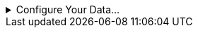 
.Configure Your Data...
[%collapsible]
====
The data source  for the chart (data block, query, or data model) should represent dimensions and measures as independent columns or fields, as shown below. See xref:dataworksheet:PrepareYourData.adoc[] for information on how to manipulate your data, if it is not currently in this form. (Note: A properly designed data model will already have the correct structure.)

image:commonscript:dataStructureCharts.png[]


In some cases (e.g., Pie Chart), you may want your data to provide just a single measure. In other cases (e.g., Line Chart), you may want the data to supply multiple measures. If the data does not provide the correct number of measures, you may be able to alter the number of measures to suit the needs of the chart by “pivoting” or “unpivoting” the data. See xref:dataworksheet:PivotData.adoc[] in xref:dataworksheet:PrepareYourData.adoc[] for more information about this procedure.
====
